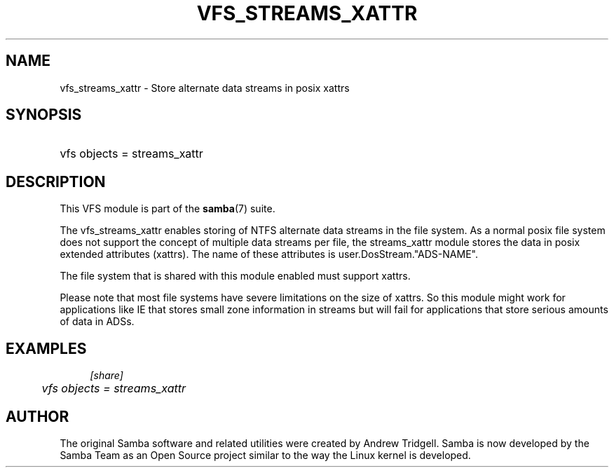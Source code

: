 .\"     Title: vfs_streams_xattr
.\"    Author: 
.\" Generator: DocBook XSL Stylesheets v1.73.1 <http://docbook.sf.net/>
.\"      Date: 11/27/2008
.\"    Manual: System Administration tools
.\"    Source: Samba 3.2
.\"
.TH "VFS_STREAMS_XATTR" "8" "11/27/2008" "Samba 3\.2" "System Administration tools"
.\" disable hyphenation
.nh
.\" disable justification (adjust text to left margin only)
.ad l
.SH "NAME"
vfs_streams_xattr - Store alternate data streams in posix xattrs
.SH "SYNOPSIS"
.HP 1
vfs objects = streams_xattr
.SH "DESCRIPTION"
.PP
This VFS module is part of the
\fBsamba\fR(7)
suite\.
.PP
The
vfs_streams_xattr
enables storing of NTFS alternate data streams in the file system\. As a normal posix file system does not support the concept of multiple data streams per file, the streams_xattr module stores the data in posix extended attributes (xattrs)\. The name of these attributes is user\.DosStream\."ADS\-NAME"\.
.PP
The file system that is shared with this module enabled must support xattrs\.
.PP
Please note that most file systems have severe limitations on the size of xattrs\. So this module might work for applications like IE that stores small zone information in streams but will fail for applications that store serious amounts of data in ADSs\.
.SH "EXAMPLES"
.sp
.RS 4
.nf
        \fI[share]\fR
	\fIvfs objects = streams_xattr\fR
.fi
.RE
.SH "AUTHOR"
.PP
The original Samba software and related utilities were created by Andrew Tridgell\. Samba is now developed by the Samba Team as an Open Source project similar to the way the Linux kernel is developed\.
